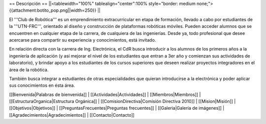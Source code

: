 == Descripción ==
||<tablewidth="100%" tablealign="center":100% style="border: medium none;"> {{attachment:botito_pop.png||width=250}} ||


El '''Club de Robótica''' es un emprendimiento extracurricular en etapa de formación, llevado a cabo por estudiantes de la '''UTN-FRC''', orientado al diseño y construcción de plataformas robóticas móviles. Pueden acceder alumnos que se encuentren en cualquier etapa de la carrera, de cualquiera de las ingenierías. Desde ya, todo profesional que desee acercarse para compartir su experiencia y conocimientos, está invitado.

En relación directa con la carrera de Ing. Electrónica, el CdR busca introducir a los alumnos de los primeros años a la ingeniería de aplicación (y así mejorar el nivel de los estudiantes que entran a 3er año y comienzan sus actividades de laboratorio), y brindar apoyo a los estudiantes de los cursos superiores que deseen realizar proyectos integradores en el área de la robótica.

También busca integrar a estudiantes de otras especialidades que quieran introducirse a la electrónica y poder aplicar sus conocimientos en ésta área. 


[[Bienvenida|Palabras de bienvenida]] |
[[Actividades|Actividades]] |
[[Miembros|Miembros]] |
[[EstructuraOrganica|Estructura Orgánica]] |
[[ComisionDirectiva|Comisión Directiva 2010]] |
[[Mision|Misión]] |
[[Objetivos|Objetivos]] |
[[PreguntasFrecuentes|Preguntas frecuentes]] |
[[Galeria|Galería de imágenes]] |
[[Agradecimientos|Agradecimientos]] |
[[Contacto|Contacto]]
